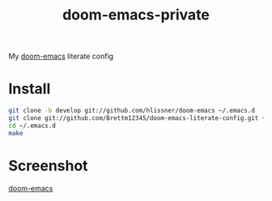 #+TITLE: doom-emacs-private

My [[github:hlissner/doom-emacs][doom-emacs]] literate config

* Install
#+BEGIN_SRC sh :tangle no
git clone -b develop git://github.com/hlissner/doom-emacs ~/.emacs.d
git clone git://github.com/Brettm12345/doom-emacs-literate-config.git ~/.config/doom
cd ~/.emacs.d
make
#+END_SRC

* Screenshot
[[img:https://github.com/Brettm12345/doom-emacs-literate-config/blob/master/screenshots/screenshot.png][doom-emacs]]
